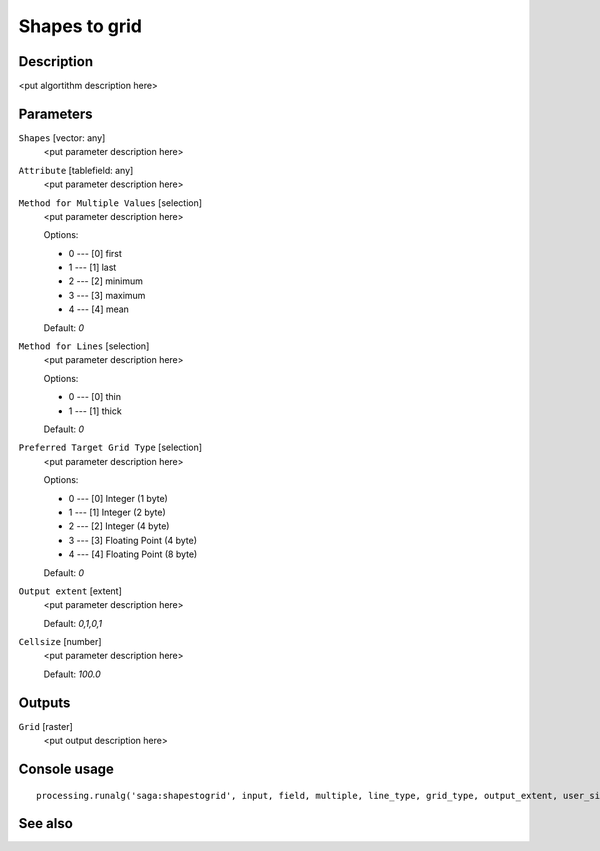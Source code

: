 Shapes to grid
==============

Description
-----------

<put algortithm description here>

Parameters
----------

``Shapes`` [vector: any]
  <put parameter description here>

``Attribute`` [tablefield: any]
  <put parameter description here>

``Method for Multiple Values`` [selection]
  <put parameter description here>

  Options:

  * 0 --- [0] first
  * 1 --- [1] last
  * 2 --- [2] minimum
  * 3 --- [3] maximum
  * 4 --- [4] mean

  Default: *0*

``Method for Lines`` [selection]
  <put parameter description here>

  Options:

  * 0 --- [0] thin
  * 1 --- [1] thick

  Default: *0*

``Preferred Target Grid Type`` [selection]
  <put parameter description here>

  Options:

  * 0 --- [0] Integer (1 byte)
  * 1 --- [1] Integer (2 byte)
  * 2 --- [2] Integer (4 byte)
  * 3 --- [3] Floating Point (4 byte)
  * 4 --- [4] Floating Point (8 byte)

  Default: *0*

``Output extent`` [extent]
  <put parameter description here>

  Default: *0,1,0,1*

``Cellsize`` [number]
  <put parameter description here>

  Default: *100.0*

Outputs
-------

``Grid`` [raster]
  <put output description here>

Console usage
-------------

::

  processing.runalg('saga:shapestogrid', input, field, multiple, line_type, grid_type, output_extent, user_size, user_grid)

See also
--------


